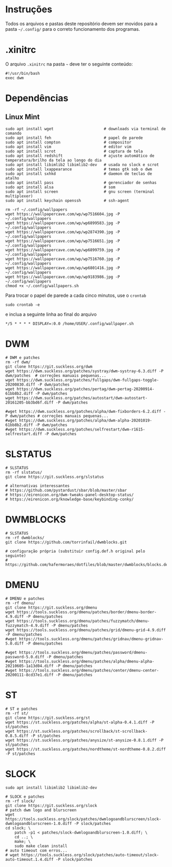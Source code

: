 
* Instruções

Todos os arquivos e pastas deste repositório devem ser movidos para a pasta =~/.config/= para o correto funcionamento dos programas.

* .xinitrc

O arquivo =.xinitrc= na pasta =~= deve ter o seguinte conteúdo:

#+begin_example
#!/usr/bin/bash
exec dwm
#+end_example

* Dependências

** Linux Mint  

  #+begin_src shell
  sudo apt install wget                      # downloads via terminal de comando
  sudo apt install feh                       # papel de parede
  sudo apt install compton                   # compositor
  sudo apt install vim                       # editor vim
  sudo apt install scrot                     # captura de tela
  sudo apt install redshift                  # ajuste automático de temperatura/brilho da tela ao longo do dia
  sudo apt install libimlib2 libimlib2-dev   # usada no slock e scrot
  sudo apt install lxappearance              # temas gtk sob o dwm
  sudo apt install sxhkd                     # daemon de teclas de atalho
  sudo apt install pass                      # gerenciador de senhas
  sudo apt install alsa                      # som
  sudo apt install screen                    # gnu screen (terminal multiplexer)
  sudo apt install keychain openssh          # ssh-agent
  #+end_src

  #+begin_src shell :exports code :results silent
  rm -rf ~/.config/wallpapers
  wget https://wallpapercave.com/wp/wp7516604.jpg -P ~/.config/wallpapers
  wget https://wallpapercave.com/wp/wp6899583.jpg -P ~/.config/wallpapers
  wget https://wallpapercave.com/wp/wp2874390.jpg -P ~/.config/wallpapers
  wget https://wallpapercave.com/wp/wp7516651.jpg -P ~/.config/wallpapers
  wget https://wallpapercave.com/wp/wp6899759.jpg -P ~/.config/wallpapers
  wget https://wallpapercave.com/wp/wp7516760.jpg -P ~/.config/wallpapers
  wget https://wallpapercave.com/wp/wp6801416.jpg -P ~/.config/wallpapers
  wget https://wallpapercave.com/wp/wp9183986.jpg -P ~/.config/wallpapers
  chmod +x ~/.config/wallpapers.sh
  #+end_src

  Para trocar o papel de parede a cada cinco minutos, use o =crontab=
  #+begin_src shell :exports code :results silent
  sudo crontab -e
  #+end_src

  e inclua a seguinte linha ao final do arquivo

  #+begin_example
  */5 * * * * DISPLAY=:0.0 /home/USER/.config/wallpaper.sh
  #+end_example

* DWM
  
  #+begin_src shell :exports code :results silent
  # DWM e patches
  rm -rf dwm/
  git clone https://git.suckless.org/dwm
  wget https://dwm.suckless.org/patches/systray/dwm-systray-6.3.diff -P dwm/patches  # correções manuais pequenas...
  wget https://dwm.suckless.org/patches/fullgaps/dwm-fullgaps-toggle-20200830.diff -P dwm/patches
  wget https://dwm.suckless.org/patches/pertag/dwm-pertag-20200914-61bb8b2.diff -P dwm/patches
  wget https://dwm.suckless.org/patches/autostart/dwm-autostart-20161205-bb3bd6f.diff -P dwm/patches

  #wget https://dwm.suckless.org/patches/alpha/dwm-fixborders-6.2.diff -P dwm/patches # correções manuais pequenas...
  #wget https://dwm.suckless.org/patches/alpha/dwm-alpha-20201019-61bb8b2.diff -P dwm/patches
  #wget https://dwm.suckless.org/patches/selfrestart/dwm-r1615-selfrestart.diff -P dwm/patches
  #+end_src

* SLSTATUS
  
  #+begin_src shell :exports code :results silent
  # SLSTATUS
  rm -rf slstatus/
  git clone https://git.suckless.org/slstatus

  # alternativas interessantes
  # https://github.com/pystardust/sbar/blob/master/sbar
  # https://eirenicon.org/dwm-tweaks-panel-desktop-status/
  # https://eirenicon.org/knowledge-base/keybinding-conky/
  #+end_src

* DWMBLOCKS

  #+begin_src shell :exports code :results silent
  # SLSTATUS
  rm -rf dwmblocks/
  git clone https://github.com/torrinfail/dwmblocks.git

  # configuração própria (substituir config.def.h original pelo seguinte)
  # https://github.com/hafermoraes/dotfiles/blob/master/dwmblocks/blocks.def.h
  #+end_src  

* DMENU
  
  #+begin_src shell :exports code :results silent
  # DMENU e patches
  rm -rf dmenu/
  git clone https://git.suckless.org/dmenu
  wget https://tools.suckless.org/dmenu/patches/border/dmenu-border-4.9.diff -P dmenu/patches
  wget https://tools.suckless.org/dmenu/patches/fuzzymatch/dmenu-fuzzymatch-4.9.diff -P dmenu/patches
  wget https://tools.suckless.org/dmenu/patches/grid/dmenu-grid-4.9.diff -P dmenu/patches
  #wget https://tools.suckless.org/dmenu/patches/gridnav/dmenu-gridnav-5.0.diff -P dmenu/patches

  #wget https://tools.suckless.org/dmenu/patches/password/dmenu-password-5.0.diff -P dmenu/patches
  #wget https://tools.suckless.org/dmenu/patches/alpha/dmenu-alpha-20210605-1a13d04.diff -P dmenu/patches
  #wget https://tools.suckless.org/dmenu/patches/center/dmenu-center-20200111-8cd37e1.diff -P dmenu/patches
  #+end_src

* ST
  
  #+begin_src shell :exports code :results silent
  # ST e patches
  rm -rf st/
  git clone https://git.suckless.org/st
  wget https://st.suckless.org/patches/alpha/st-alpha-0.4.1.diff -P st/patches
  wget https://st.suckless.org/patches/scrollback/st-scrollback-0.8.5.diff -P st/patches
  wget https://st.suckless.org/patches/anysize/st-anysize-0.8.1.diff -P st/patches
  wget https://st.suckless.org/patches/nordtheme/st-nordtheme-0.8.2.diff -P st/patches
  #+end_src
  
* SLOCK

  #+begin_src shell :exports code :results silent
  sudo apt install libimlib2 libimlib2-dev
  #+end_src
  
  #+begin_src shell :exports code :results silent
  # SLOCK e patches
  rm -rf slock/
  git clone https://git.suckless.org/slock
  # patch dwm logo and blurscreen
  wget https://tools.suckless.org/slock/patches/dwmlogoandblurscreen/slock-dwmlogoandblurscreen-1.0.diff -P slock/patches
  cd slock; \
	  patch -p1 < patches/slock-dwmlogoandblurscreen-1.0.diff; \
	  cd ..; \
	  make; \
	  sudo make clean install
  # auto timeout com erros...
  # wget https://tools.suckless.org/slock/patches/auto-timeout/slock-auto-timeout.1.4.diff -P slock/patches
  #+end_src
